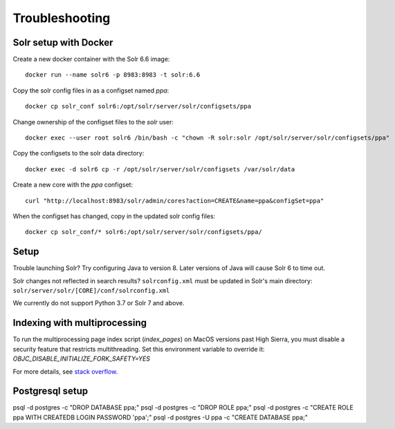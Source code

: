 Troubleshooting
===============

Solr setup with Docker
----------------------

Create a new docker container with the Solr 6.6 image::

    docker run --name solr6 -p 8983:8983 -t solr:6.6

Copy the solr config files in as a configset named `ppa`::

    docker cp solr_conf solr6:/opt/solr/server/solr/configsets/ppa

Change ownership  of the configset files to the `solr` user::

    docker exec --user root solr6 /bin/bash -c "chown -R solr:solr /opt/solr/server/solr/configsets/ppa"

Copy the configsets to the solr data directory::

    docker exec -d solr6 cp -r /opt/solr/server/solr/configsets /var/solr/data

Create a new core with the `ppa` configset::

    curl "http://localhost:8983/solr/admin/cores?action=CREATE&name=ppa&configSet=ppa"

When the configset has changed, copy in the updated solr config files::

    docker cp solr_conf/* solr6:/opt/solr/server/solr/configsets/ppa/

Setup
-----

Trouble launching Solr? Try configuring Java to version 8. Later versions of
Java will cause Solr 6 to time out.

Solr changes not reflected in search results? ``solrconfig.xml`` must be
updated in Solr's main directory: ``solr/server/solr/[CORE]/conf/solrconfig.xml``

We currently do not support Python 3.7 or Solr 7 and above.

Indexing with multiprocessing
-----------------------------

To run the multiprocessing page index script (`index_pages`) on MacOS versions past High Sierra, you must disable a security feature that restricts multithreading.
Set this environment variable to override it: `OBJC_DISABLE_INITIALIZE_FORK_SAFETY=YES`

For more details, see `stack overflow <https://stackoverflow.com/questions/50168647/multiprocessing-causes-python-to-crash-and-gives-an-error-may-have-been-in-progr/52230415#52230415>`_.




Postgresql setup
---------------

psql -d postgres -c "DROP DATABASE ppa;"
psql -d postgres -c "DROP ROLE ppa;"
psql -d postgres -c "CREATE ROLE ppa WITH CREATEDB LOGIN PASSWORD 'ppa';"
psql -d postgres -U ppa -c "CREATE DATABASE ppa;"

